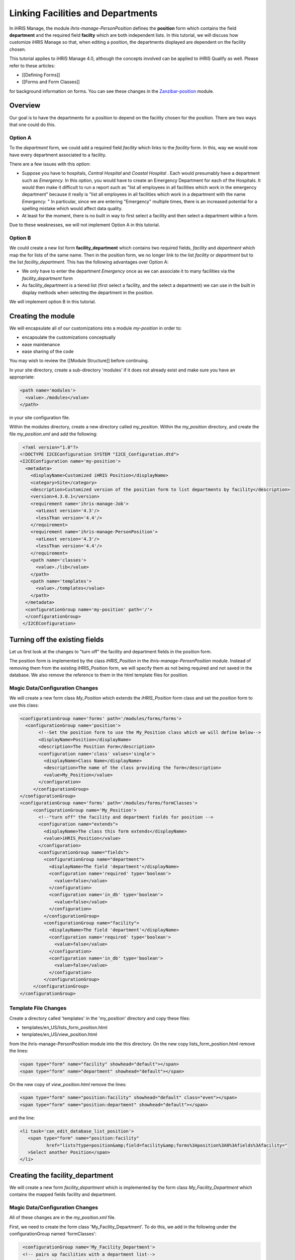 Linking Facilities and Departments
==================================

In iHRIS Manage, the module *ihris-manage-PersonPosition*  defines the **position**  form which contains the field **department**  and the required field **facilty**  which are both independent lists.  In this tutorial, we will discuss how customize iHRIS Manage so that, when editing a position, the departments displayed are dependent on the facility chosen.

This tutorial applies to iHRIS Manage 4.0, although the concepts involved can be applied to iHRIS Qualify as well.  Please refer to these articles:


* [[Defining Forms]]
* [[Forms and Form Classes]]
for background information on forms.  You can see these changes in the  `Zanzibar-position <http://bazaar.launchpad.net/~ihris%2Bzanzibar/ihris-manage-zanzibar/central-4.0/files/head%3A/modules/ZNZPosition/>`_  module.


Overview
^^^^^^^^
Our goal is to have the departments for a position to depend on the facility chosen for the position.  There are two ways that one could do this.

Option A
~~~~~~~~
To the *department*  form, we could add a required field *facility*  which links to the *facility*  form.  In this, way we would now have every department associated to a facility.

There are a few issues with this option:


* Suppose you have to hospitals, *Central Hospital*  and *Coastal Hospital* .  Each would presumably have a department such as *Emergency.*   In this option, you would have to create an Emergency Department for each of the Hospitals.  It would then make it difficult to run a report such as "list all employees in all facilities which work in the emergency department"  because it really is "list all employees in all facilities which work in a department with the name *Emergency.* "   In particular, since we are entering "Emergency" multiple times, there is an increased potential for a spelling mistake which would affect data quality.
* At least for the moment, there is no built in way to first select a facility and then select a department within a form.

Due to these weaknesses, we will not implement Option A in this tutorial.


Option B
~~~~~~~~
We could create a new list form **facility_department**  which contains two required fields, *facility*  and *department*  which map the for lists of the same name.   Then in the position form, we no longer link to the list *facility*  or *department*  but to the list *facility_department.*  
This has the following advantages over Option A:


* We only have to enter the department *Emergency*  once as we can associate it to many facilities via the *facility_department*  form
* As facility_department is a tiered list (first select a facility, and the select a department) we can use in the built in display methods when selecting the department in the position.

We will implement option B in this tutorial.


Creating the module
^^^^^^^^^^^^^^^^^^^
We will encapsulate all of our customizations into a module *my-position*  in order to:


* encapsulate the customizations conceptually
* ease maintenance
* ease sharing of the code
You may wish to review the [[Module Structure]] before continuing.

In your site directory, create a sub-directory 'modules' if it does not already exist and make sure you have an appropriate:


.. code-block:: xml

     <path name='modules'>
       <value>./modules</value>
     </path>
    

in your site configuration file.

Within the modules directory, create a new directory called *my_position.*   Within the *my_position*  directory, and create the file *my_position.xml*  and add the following:


.. code-block:: xml

     <?xml version="1.0"?>
    <!DOCTYPE I2CEConfiguration SYSTEM "I2CE_Configuration.dtd">
    <I2CEConfiguration name='my-position'>     
      <metadata>
        <displayName>Customized iHRIS Position</displayName>   
        <category>Site</category>
        <description>Customized version of the position form to list departments by facility</description>
        <version>4.3.0.1</version>
        <requirement name='ihris-manage-Job'>
          <atLeast version='4.3'/>
          <lessThan version='4.4'/>
        </requirement>
        <requirement name='ihris-manage-PersonPosition'>
          <atLeast version='4.3'/>
          <lessThan version='4.4'/>
        </requirement>
        <path name='classes'>
          <value>./lib</value>
        </path>
        <path name='templates'>
          <value>./templates</value>
        </path>
      </metadata>
      <configurationGroup name='my-position' path='/'>
      </configurationGroup>
     </I2CEConfiguration>
    



Turning off the existing fields
^^^^^^^^^^^^^^^^^^^^^^^^^^^^^^^
Let us first look at the changes to "turn off" the facility and department fields in the position form.  

The position form is implemented by the class *iHRIS_Position*  in the *ihris-manage-PerosnPosition*  module.  Instead of removing them from the existing iHRIS_Position form, we will specify them as not being required and not saved in the database.  We also remove the reference to them in the html template files for position.

Magic Data/Configuration Changes
~~~~~~~~~~~~~~~~~~~~~~~~~~~~~~~~
We will create a new form class *My_Position*  which extends the *iHRIS_Position*  form class and set the *position*  form to use this class:


.. code-block:: xml

     <configurationGroup name='forms' path='/modules/forms/forms'>
       <configurationGroup name='position'>
            <!--Set the position form to use the My_Position class which we will define below-->
            <displayName>Position</displayName>
            <description>The Position Form</description>
            <configuration name='class' values='single'>
              <displayName>Class Name</displayName>
              <description>The name of the class providing the form</description>
              <value>My_Position</value>
            </configuration>
          </configurationGroup>
     </configurationGroup>
     <configurationGroup name='forms' path='/modules/forms/formClasses'>
          <configurationGroup name='My_Position'>     
            <!--"turn off" the facility and department fields for position -->
            <configuration name="extends">
              <displayName>The class this form extends</displayName>
              <value>iHRIS_Position</value>
            </configuration>
            <configurationGroup name="fields">
              <configurationGroup name="department">
                <displayName>The field 'department'</displayName>
                <configuration name='required' type='boolean'>
                  <value>false</value>
                </configuration>
                <configuration name='in_db' type='boolean'>
                  <value>false</value>
                </configuration>
              </configurationGroup>
              <configurationGroup name="facility">
                <displayName>The field 'department'</displayName>
                <configuration name='required' type='boolean'>
                  <value>false</value>
                </configuration>
                <configuration name='in_db' type='boolean'>
                  <value>false</value>
                </configuration>
              </configurationGroup>
          </configurationGroup>
     </configurationGroup>
    



Template File Changes
~~~~~~~~~~~~~~~~~~~~~
Create a directory called 'templates' in the 'my_position' directory and copy these files:


* templates/en_US/lists_form_position.html
* templates/en_US/view_position.html
from the ihris-manage-PersonPosition module into the this directory.  On the new copy lists_form_position.html remove the lines:


.. code-block:: xml

      <span type="form" name="facility" showhead="default"></span>
      <span type="form" name="department" showhead="default"></span>
    

On the new copy of *view_position.html*  remove the lines:


.. code-block:: xml

      <span type="form" name="position:facility" showhead="default" class="even"></span>
      <span type="form" name="position:department" showhead="default"></span>
    

and the line:


.. code-block:: xml

      <li task='can_edit_database_list_position'>
         <span type="form" name="position:facility" 
                href="lists?type=position&amp;field=facility&amp;forms%3Aposition%3A0%3Afields%3Afacility=" 
         >Select another Position</span>
      </li>
    



Creating the facility_department
^^^^^^^^^^^^^^^^^^^^^^^^^^^^^^^^
We will create a new form *facility_department*  which is implemented by the form class *My_Facility_Department*  which contains the mapped fields facility and department.

Magic Data/Configuration Changes
~~~~~~~~~~~~~~~~~~~~~~~~~~~~~~~~
All of these changes are in the *my_position.xml*  file.

First, we need to create the form class 'My_Facility_Department'.  To do this, we add in the following under the configurationGroup named 'formClasses':


.. code-block:: xml

     <configurationGroup name='My_Facility_Department'>
     <!-- pairs up facilities with a department list-->
      <configuration name="extends">
       <displayName>The class this form extends</displayName>
       <value>I2CE_List</value>
      </configuration>
      
      <configurationGroup name="meta" path="meta/list/default">
        <configuration name="display_string">
          <value>%s, %s</value>
        </configuration>
        <configuration name="display_args" type="delimited" values="many">
          <value>0:facility</value>
          <value>1:department</value>
        </configuration>
        <configuration name="sort_fields" type="delimited" values="many">
          <value>0:facility</value>
          <value>1:department</value>
        </configuration>
      </configurationGroup>
    
      <configurationGroup name="fields">
       <configurationGroup name='facility'>
        <configuration name="formfield">
         <displayName>The form field type</displayName>
         <value>MAP</value>
        </configuration>
        <configuration name="required" type="boolean">
         <displayName>This field is required to be set</displayName>
         <value>true</value>
        </configuration>
       </configurationGroup>
       <configurationGroup name='department'>
        <configuration name="formfield">
         <displayName>The form field type</displayName>
         <value>MAP</value>
        </configuration>
        <configuration name="unique" type="boolean">
         <displayName>This field is requried to be unique</displayName>
         <value>true</value>
        </configuration>
        <configuration name="unique_field">
         <displayName>This field is required to be unique for each facility</displayName>
         <value>facility</value>
        </configuration>
        <configuration name="required" type="boolean">
         <displayName>This field is required to be set</displayName>
         <value>true</value>
        </configuration>
       </configurationGroup>
     </configurationGroup>
    </configurationGroup>
    


Next, let us add in the 'facility_department' form.  To do this, we add in the following under the configurationGroup named 'forms':


.. code-block:: xml

     <configurationGroup name='facility_department'>
      <displayName>Facility Department</displayName>
      <description>The Facility Department Form</description>
      <configuration name='class' values='single'>
      <displayName>Class Name</displayName>
       <description>The name of the class providing the form</description>
       <value>My_Facility_Department</value>
      </configuration>
      <configuration name='display' values='single'>
        <displayName>Display name</displayName>
        <description>The display name for this form</description>
         <value>Facilitiy/Department</value>
      </configuration>
      <configuration name="storage" values='single'>
        <displayName>Storage Details</displayName>
        <description>The storage mechanism for this form.</description>
        <value>magicdata</value>
      </configuration>
     </configurationGroup>
    

Next, we need to add in the 'facility_department' as a mapped field to the 'My_Position' class.  To do this, we add in the following:


.. code-block:: xml

              <configurationGroup name="facility_department">
                <configuration name="formfield">
                  <displayName>The form field type</displayName>
                  <value>MAP</value>
                </configuration>
                <configuration name="headers" type="delimited">
                  <displayName>The headers for this field.</displayName>
                  <value>default:Department</value>
                </configuration>        
                <configuration name="required" type="boolean">
                  <displayName>This field is requried to be set</displayName>
                  <value>true</value>
                </configuration>
                  <configurationGroup name="meta">
                    <configurationGroup name="display">
                      <configurationGroup name="default">
                        <configuration name="fields">
                          <!-- the says that the default display is to first show/select the facility and then the facility_deparment-->
                          <value>facility_department:facility</value>
                        </configuration>
                      </configurationGroup>
                    </configurationGroup>
                  </configurationGroup>         
              </configurationGroup>
    

under the *fields*  node for *My_Position* .

Finally, we want to create a 'task' that deals with editing and viewing the 'facility_department' list.  We will want to make sure that the edit task implies the view task.  We will also want to add these tasks to the the edit/view organization list task. To do so, we add in the following:


.. code-block:: xml

        <configurationGroup name='tasks' path='/I2CE/tasks/task_description'>
          <configuration name='can_edit_database_list_facility_department'>
            <value>Edit the facility/department list</value>
          </configuration>
          <configuration name='can_view_database_list_facility_department'>
            <value>View the facility/department list</value>
          </configuration>   
        </configurationGroup>
    
        <configurationGroup name='tasks_trickle_down' path='/I2CE/tasks/task_trickle_down/' >   
          <configuration name='can_edit_database_list_facility_department' values='many'>     
            <value>can_edit_organization_database_lists</value>
            <value>can_view_database_list_facility_department</value>
          </configuration>
          <configuration name='can_edit_all_organization_database_lists' values='many'>     
            <value>can_edit_database_list_facility_department</value>
          </configuration>
          <configuration name='can_view_all_organization_database_lists' values='many'>     
            <value>can_view_database_list_facility_department</value>
          </configuration>
        </configurationGroup>
    



Template File Changes
~~~~~~~~~~~~~~~~~~~~~
In your copy of the view_postion.html file, add the following:


.. code-block:: xml

      <!-- Show the facility_department with the default header -->
      <span type="form" name="position:facility_department" showhead="default" class="even"></span>
    

and:


.. code-block:: xml

      <li task='can_edit_database_list_position'>
        <span type="form" 
              name="position:facility_department" 
              href="lists?type=position&amp;field=facility_department&amp;forms%3Aposition%3A0%3Afields%3Afacility_department=">
          Select another Position
        </span>
      </li>
    

where you deleted the similar lines above.

In your copy of the file list_form_position.html add in the the following line:


.. code-block:: xml

     <span type="form" name="facility_department" showhead="default"></span>
    

where you deleted the lines above.

Templates for facility_department
~~~~~~~~~~~~~~~~~~~~~~~~~~~~~~~~~
We need to create two templates to view and edit the facility_department form.  We will put these in the 'my_postion/templates' directory.
Create the file 'lists_form_facility_department.html' and add the following:


.. code-block:: xml

    <tbody id="list_fields">
      <tr>
        <td class="formdata">
          <span type="form" name="facility_department:facility" showhead="default" addlink="lists?add=1&amp;type=facility"></span>
        </td>
        <td class="formdata">
          <span type="form" name="facility_department:department" showhead="default" addlink="lists?add=1&amp;type=department"></span>
        </td>
      </tr>
    </tbody>
    

Now create the file 'view_list_facility_department.html' and add the following:


.. code-block:: xml

     <div id="list_display" task='can_view_database_list_facility_department'>
      <div class="editRecord">
        <p>Edit This Information</p>
        <ul>
          <li task='can_edit_database_list_facility_department'><span type="form" name="facility_department:id" href="lists?type=facility_department&amp;id=" >Update this Information </span></li>
          <li><a href="lists?type=facility_department&amp;field=facility" >Select another Facility/Department</a></li>
        </ul>
      </div> <!-- editRecord -->
      
      <div class="dataTable">
        <table border="0" cellspacing="0" cellpadding="0">
          <tr>
            <th colspan="2">Associate Departments to A Facility</th>
          </tr>
          <span type="form" name="facility_department:facility" showhead="default" addlink="lists?add=1&amp;type=facility"></span>
          <span type="form" name="facility_department:department" showhead="default" addlink="lists?add=1&amp;type=department"></span>
    
    
          
    
        </table>
      </div> <!-- dataTable -->
      
    </div> <!-- list_display -->
    



The Facility Departments class
~~~~~~~~~~~~~~~~~~~~~~~~~~~~~~
When a field maps to the facility_department form we want the display to be first the facility and then the department.  In order to do this, we need to create the My_Facility_Department class as a file.  To do so, first create the directory 'lib' in the 'my_position' directory.  In this new directory, create a file 'My_Facility_Department.php' and add the contents:


.. code-block:: php

     class My_Facility_Department extends I2CE_List {
         /**
         * The main field name used for display a description of a record.
         */
        const MAIN_FIELD = "facility";
        /**
         * The secondary field name used for displaying a description of a record in combination with the MAIN_FIELD.
         */
        const SEC_FIELD = "department";
        /**
         * The sort field name to be used for sorting the display list.  This can't be used with the SEC_FIELD option for display.
         */
     }
    

(In an upcoming step, we shall remove this step and allow you to specify it in magic data.)


Edit Database List Templates
~~~~~~~~~~~~~~~~~~~~~~~~~~~~
We finally want to customize our Edit Database Lists page so that the new list, *facility_department*   shows up.  First, create the directory *templates*  in your site directory, if it doesn't already exist, and ensure that your site configuration file has the line:
<source lang='xml'>  
 <path name='templates'>
   <value>./templates</value>
 </path>
</source>
Now, copy the files lists.html from the iHRIS Manage to this new directory.  Edit the new copy and add the line:
<source lang='xml'>
 <li task='can_edit_database_list_facility_department'><a href="lists?type=facility_department&amp;field=facility">Associate Departments To A Facility</a></li>
</source>
just after the similar line for Department.

Next, change the line:
<source lang='xml'>
 <li task='can_edit_database_list_position'><a href="lists?type=position&amp;field=facility">Positions (by Facility)</a></li>
</source>
to:
<source lang='xml'>
 <li task='can_edit_database_list_position'><a href="lists?type=position&amp;field=facility_department">Positions (by Facility/Department)</a></li>
</source>


Enabling the Module
^^^^^^^^^^^^^^^^^^^
You can now enable your module by adding the following:
<source lang='xml'>
 <requirement name='my-position'>
   <atLeast version='4.0'/>
   <lessThan version='4.1'/>
 </requirement>
</source>
to your site configuration file.


Reporting and Form Relationship
^^^^^^^^^^^^^^^^^^^^^^^^^^^^^^^
Because the form relationships have changed:


* Old: the *position*  form links to the *facility*  and *department*  forms.
* New: the *position*  form links to the *facility_department*  form which in turn links to the *facility*  and *department*  forms.
our form relationship used to define the staff reports need to be changed.  Rather than detailing these changes in this tutorial you may look at them  `here <http://bazaar.launchpad.net/~ihris%2Bzanzibar/ihris-manage-zanzibar/central-4.0/files/head%3A/modules/ZNZReports/Reports/StaffReports/>`_ 

[[Category:Forms]][Category:iHRIS Manage]][[Category:Review2013]]
